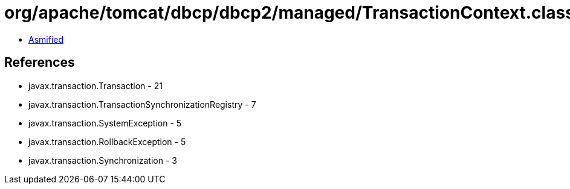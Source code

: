 = org/apache/tomcat/dbcp/dbcp2/managed/TransactionContext.class

 - link:TransactionContext-asmified.java[Asmified]

== References

 - javax.transaction.Transaction - 21
 - javax.transaction.TransactionSynchronizationRegistry - 7
 - javax.transaction.SystemException - 5
 - javax.transaction.RollbackException - 5
 - javax.transaction.Synchronization - 3
